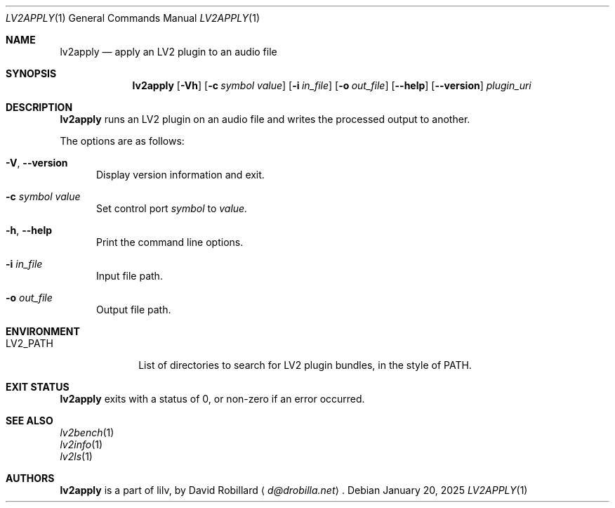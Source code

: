 .\" # Copyright 2010-2025 David Robillard <d@drobilla.net>
.\" # SPDX-License-Identifier: ISC
.Dd January 20, 2025
.Dt LV2APPLY 1
.Os
.Sh NAME
.Nm lv2apply
.Nd apply an LV2 plugin to an audio file
.Sh SYNOPSIS
.Nm lv2apply
.Op Fl Vh
.Op Fl c Ar symbol value
.Op Fl i Ar in_file
.Op Fl o Ar out_file
.Op Fl Fl help
.Op Fl Fl version
.Ar plugin_uri
.Sh DESCRIPTION
.Nm
runs an LV2 plugin on an audio file and writes the processed output to another.
.Pp
The options are as follows:
.Pp
.Bl -tag -compact -width 3n
.It Fl V , Fl Fl version
Display version information and exit.
.Pp
.It Fl c Ar symbol value
Set control port
.Ar symbol
to
.Ar value.
.Pp
.It Fl h , Fl Fl help
Print the command line options.
.Pp
.It Fl i Ar in_file
Input file path.
.Pp
.It Fl o Ar out_file
Output file path.
.El
.Sh ENVIRONMENT
.Bl -tag -width LV2_PATH -compact
.It Ev LV2_PATH
List of directories to search for LV2 plugin bundles,
in the style of
.Ev PATH .
.El
.Sh EXIT STATUS
.Nm
exits with a status of 0, or non-zero if an error occurred.
.Sh SEE ALSO
.Bl -item -compact
.It
.Xr lv2bench 1
.It
.Xr lv2info 1
.It
.Xr lv2ls 1
.El
.Sh AUTHORS
.Nm
is a part of lilv, by
.An David Robillard
.Aq Mt d@drobilla.net .
